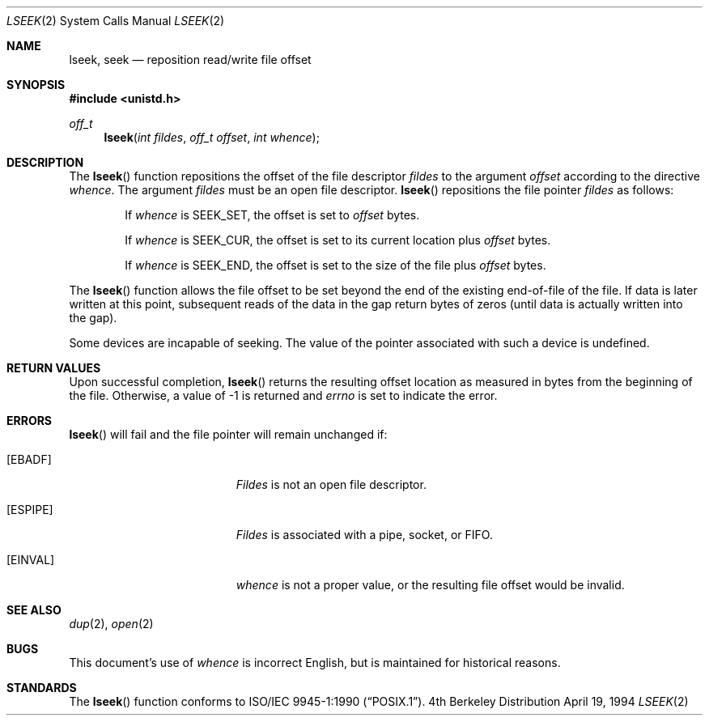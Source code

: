 .\"	$NetBSD: lseek.2,v 1.11 1998/08/29 08:32:39 lukem Exp $
.\"
.\" Copyright (c) 1980, 1991, 1993
.\"	The Regents of the University of California.  All rights reserved.
.\"
.\" Redistribution and use in source and binary forms, with or without
.\" modification, are permitted provided that the following conditions
.\" are met:
.\" 1. Redistributions of source code must retain the above copyright
.\"    notice, this list of conditions and the following disclaimer.
.\" 2. Redistributions in binary form must reproduce the above copyright
.\"    notice, this list of conditions and the following disclaimer in the
.\"    documentation and/or other materials provided with the distribution.
.\" 3. All advertising materials mentioning features or use of this software
.\"    must display the following acknowledgement:
.\"	This product includes software developed by the University of
.\"	California, Berkeley and its contributors.
.\" 4. Neither the name of the University nor the names of its contributors
.\"    may be used to endorse or promote products derived from this software
.\"    without specific prior written permission.
.\"
.\" THIS SOFTWARE IS PROVIDED BY THE REGENTS AND CONTRIBUTORS ``AS IS'' AND
.\" ANY EXPRESS OR IMPLIED WARRANTIES, INCLUDING, BUT NOT LIMITED TO, THE
.\" IMPLIED WARRANTIES OF MERCHANTABILITY AND FITNESS FOR A PARTICULAR PURPOSE
.\" ARE DISCLAIMED.  IN NO EVENT SHALL THE REGENTS OR CONTRIBUTORS BE LIABLE
.\" FOR ANY DIRECT, INDIRECT, INCIDENTAL, SPECIAL, EXEMPLARY, OR CONSEQUENTIAL
.\" DAMAGES (INCLUDING, BUT NOT LIMITED TO, PROCUREMENT OF SUBSTITUTE GOODS
.\" OR SERVICES; LOSS OF USE, DATA, OR PROFITS; OR BUSINESS INTERRUPTION)
.\" HOWEVER CAUSED AND ON ANY THEORY OF LIABILITY, WHETHER IN CONTRACT, STRICT
.\" LIABILITY, OR TORT (INCLUDING NEGLIGENCE OR OTHERWISE) ARISING IN ANY WAY
.\" OUT OF THE USE OF THIS SOFTWARE, EVEN IF ADVISED OF THE POSSIBILITY OF
.\" SUCH DAMAGE.
.\"
.\"     @(#)lseek.2	8.3 (Berkeley) 4/19/94
.\"
.Dd April 19, 1994
.Dt LSEEK 2
.Os BSD 4
.Sh NAME
.Nm lseek ,
.Nm seek
.Nd reposition read/write file offset
.Sh SYNOPSIS
.Fd #include <unistd.h>
.Ft off_t
.Fn lseek "int fildes" "off_t offset" "int whence"
.Sh DESCRIPTION
The
.Fn lseek
function repositions the offset of the file descriptor
.Fa fildes
to the
argument
.Fa offset
according to the directive
.Fa whence .
The argument
.Fa fildes
must be an open
file descriptor.
.Fn lseek
repositions the file pointer
.Fa fildes
as follows:
.Bl -item -offset indent
.It
If
.Fa whence
is
.Dv SEEK_SET ,
the offset is set to
.Fa offset
bytes.
.It
If
.Fa whence
is
.Dv SEEK_CUR ,
the offset is set to its current location plus
.Fa offset
bytes.
.It
If
.Fa whence
is
.Dv SEEK_END ,
the offset is set to the size of the
file plus
.Fa offset
bytes.
.El
.Pp
The
.Fn lseek
function allows the file offset to be set beyond the end
of the existing end-of-file of the file. If data is later written
at this point, subsequent reads of the data in the gap return
bytes of zeros (until data is actually written into the gap).
.Pp
Some devices are incapable of seeking.  The value of the pointer
associated with such a device is undefined.
.Sh RETURN VALUES
Upon successful completion,
.Fn lseek
returns the resulting offset location as measured in bytes from the
beginning of the file.
Otherwise,
a value of -1 is returned and
.Va errno
is set to indicate
the error.
.Sh ERRORS
.Fn lseek
will fail and the file pointer will remain unchanged if:
.Bl -tag -width Er
.It Bq Er EBADF
.Em Fildes
is not an open file descriptor.
.It Bq Er ESPIPE
.Em Fildes
is associated with a pipe, socket, or FIFO.
.It Bq Er EINVAL
.Fa whence
is not a proper value, or the resulting file offset would be invalid.
.El
.Sh SEE ALSO
.Xr dup 2 ,
.Xr open 2
.Sh BUGS
This document's use of
.Fa whence
is incorrect English, but is maintained for historical reasons.
.Sh STANDARDS
The
.Fn lseek
function conforms to 
.St -p1003.1-90 .
